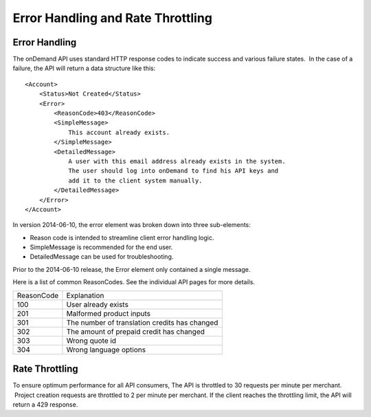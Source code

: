 ==================================
Error Handling and Rate Throttling
==================================

Error Handling
==============


The onDemand API uses standard HTTP response codes to indicate success
and various failure states.  In the case of a failure, the API will
return a data structure like this:

::
    
    <Account>
        <Status>Not Created</Status>
        <Error>
            <ReasonCode>403</ReasonCode>
            <SimpleMessage>
                This account already exists.
            </SimpleMessage>
            <DetailedMessage>
                A user with this email address already exists in the system.  
                The user should log into onDemand to find his API keys and 
                add it to the client system manually.
            </DetailedMessage>
        </Error>
    </Account>


In version 2014-06-10, the error element was broken down into three sub-elements: 

* Reason code is intended to streamline client error handling logic.
* SimpleMessage is recommended for the end user.
* DetailedMessage can be used for troubleshooting.  

Prior to the 2014-06-10 release, the Error element only contained a single message.

Here is a list of common ReasonCodes.  See the individual API pages for more details.

==========   =============================================
ReasonCode   Explanation
100          User already exists
201          Malformed product inputs
301          The number of translation credits has changed
302          The amount of prepaid credit has changed
303          Wrong quote id
304          Wrong language options
==========   =============================================


Rate Throttling
===============

To ensure optimum performance for all API consumers, The API is
throttled to 30 requests per minute per merchant.  Project creation
requests are throttled to 2 per minute per merchant.  If the client reaches the throttling
limit, the API will return a 429 response.

